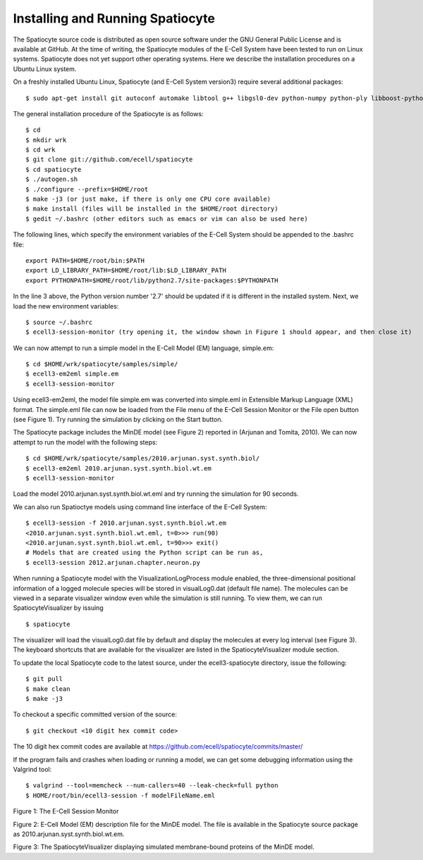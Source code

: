 Installing and Running Spatiocyte
=================================

The Spatiocyte source code is distributed as open source software under
the GNU General Public License and is available at GitHub. At the time
of writing, the Spatiocyte modules of the E-Cell System have been tested
to run on Linux systems. Spatiocyte does not yet support other operating
systems. Here we describe the installation procedures on a Ubuntu Linux
system.

 

On a freshly installed Ubuntu Linux, Spatiocyte (and E-Cell System version3) require several additional packages:

::

  $ sudo apt-get install git autoconf automake libtool g++ libgsl0-dev python-numpy python-ply libboost-python-dev libgtkmm-2.4-dev libgtkglextmm-x11-1.2-dev libhdf5-serial-dev valgrind


The general installation procedure of the Spatiocyte is as follows:

::

  $ cd
  $ mkdir wrk
  $ cd wrk
  $ git clone git://github.com/ecell/spatiocyte
  $ cd spatiocyte
  $ ./autogen.sh
  $ ./configure --prefix=$HOME/root
  $ make -j3 (or just make, if there is only one CPU core available)
  $ make install (files will be installed in the $HOME/root directory)
  $ gedit ~/.bashrc (other editors such as emacs or vim can also be used here)

The following lines, which specify the environment variables of the
E-Cell System should be appended to the .bashrc file:

::

  export PATH=$HOME/root/bin:$PATH
  export LD_LIBRARY_PATH=$HOME/root/lib:$LD_LIBRARY_PATH
  export PYTHONPATH=$HOME/root/lib/python2.7/site-packages:$PYTHONPATH

In the line 3 above, the Python version number '2.7' should be updated
if it is different in the installed system. Next, we load the new
environment variables:

::

  $ source ~/.bashrc
  $ ecell3-session-monitor (try opening it, the window shown in Figure 1 should appear, and then close it)
 

We can now attempt to run a simple model in the E-Cell Model (EM)
language, simple.em:

::

  $ cd $HOME/wrk/spatiocyte/samples/simple/
  $ ecell3-em2eml simple.em
  $ ecell3-session-monitor
 

Using ecell3-em2eml, the model file simple.em was converted into
simple.eml in Extensible Markup Language (XML) format. The simple.eml
file can now be loaded from the File menu of the E-Cell Session Monitor
or the File open button (see Figure 1). Try running the simulation by
clicking on the Start button.

 

The Spatiocyte package includes the MinDE model (see Figure 2)
reported in (Arjunan and Tomita, 2010). We can now attempt to run the
model with the following steps:

::

  $ cd $HOME/wrk/spatiocyte/samples/2010.arjunan.syst.synth.biol/
  $ ecell3-em2eml 2010.arjunan.syst.synth.biol.wt.em
  $ ecell3-session-monitor
 

Load the model 2010.arjunan.syst.synth.biol.wt.eml and try running the
simulation for 90 seconds.

We can also run Spatioctye models using command line interface of the
E-Cell System:

::

  $ ecell3-session -f 2010.arjunan.syst.synth.biol.wt.em
  <2010.arjunan.syst.synth.biol.wt.eml, t=0>>> run(90)
  <2010.arjunan.syst.synth.biol.wt.eml, t=90>>> exit()
  # Models that are created using the Python script can be run as,
  $ ecell3-session 2012.arjunan.chapter.neuron.py


When running a Spatiocyte model with the VisualizationLogProcess module
enabled, the three-dimensional positional information of a logged
molecule species will be stored in visualLog0.dat (default file name).
The molecules can be viewed in a separate visualizer window even while
the simulation is still running. To view them, we can run
SpatiocyteVisualizer by issuing

::

  $ spatiocyte


The visualizer will load the visualLog0.dat file by default and display
the molecules at every log interval (see Figure 3). The keyboard
shortcuts that are available for the visualizer are listed in the
SpatiocyteVisualizer module section.

To update the local Spatiocyte code to the latest source, under the
ecell3-spatiocyte directory, issue the following:

::

  $ git pull
  $ make clean
  $ make -j3


To checkout a specific committed version of the source:

::

  $ git checkout <10 digit hex commit code>


The 10 digit hex commit codes are available at
`https://github.com/ecell/spatiocyte/commits/master/ <https://github.com/ecell/ecell3-spatiocyte/commits/master/>`__

If the program fails and crashes when loading or running a model, we can
get some debugging information using the Valgrind tool:

::

  $ valgrind --tool=memcheck --num-callers=40 --leak-check=full python
  $ HOME/root/bin/ecell3-session -f modelFileName.eml


.. image:: https://raw.github.com/ecell/spatiocyte-docs/master/images/image12.png

 

Figure 1: The E-Cell Session Monitor

.. code-block:: none
   :linenos:

   Stepper SpatiocyteStepper(SS) { VoxelRadius 1e-8; } # m
   System System(/) {
     StepperID SS;
     Variable Variable(GEOMETRY) { Value 3; } # rod shaped compartment
     Variable Variable(LENGTHX) { Value 4.5e-6; } # m
     Variable Variable(LENGTHY) { Value 1e-6; } # m
     Variable Variable(VACANT) { Value 0; }
     Variable Variable(MinDatp) { Value 0; } # molecule number
     Variable Variable(MinDadp) { Value 1300; } # molecule number
     Variable Variable(MinEE) { Value 0; } # molecule number
     Process DiffusionProcess(diffuseMinD) {
       VariableReferenceList [\_ Variable:/:MinDatp] [\_Variable:/:MinDadp];
       D 16e-12; } # m^2/s
     Process DiffusionProcess(diffuseMinE) {
       VariableReferenceList [\_ Variable:/:MinEE];
       D 10e-12; } # m^2/s
     Process VisualizationLogProcess(visualize) {
       VariableReferenceList [\_ Variable:/Surface:MinEE] [\_Variable:/Surface:MinDEE] [\_ Variable:/Surface:MinDEED]
                             [\_ Variable:/Surface:MinD];
       LogInterval 0.5; } # s
     Process MicroscopyTrackingProcess(track) {
       VariableReferenceList [\_ Variable:/Surface:MinEE 2] [\_Variable:/Surface:MinDEE 3] [\_ Variable:/Surface:MinDEED 4]
                             [\_ Variable:/Surface:MinD 1] [\_Variable:/Surface:MinEE -2] [\_ Variable:/Surface:MinDEED -2]
                             [\_ Variable:/Surface:MinEE -1] [\_Variable:/Surface:MinDEED -4] [\_ Variable:/Surface:MinD -1];
       FileName "microscopyLog0.dat"; }
     Process MoleculePopulateProcess(populate) {
       VariableReferenceList [\_ Variable:/:MinDatp] [\_Variable:/:MinDadp] [\_ Variable:/:MinEE] [\_ Variable:/Surface:MinD]
                             [\_ Variable:/Surface:MinDEE] [\_Variable:/Surface:MinDEED] [\_ Variable:/Surface:MinEE]; }
   }
   
   System System(/Surface) {
     StepperID SS;
     Variable Variable(DIMENSION) { Value 2; } # surface compartment
     Variable Variable(VACANT) { Value 0; }
     Variable Variable(MinD) { Value 0; } # molecule number
     Variable Variable(MinEE) { Value 0; } # molecule number
     Variable Variable(MinDEE) { Value 700; } # molecule number
     Variable Variable(MinDEED) { Value 0; } # molecule number
     Process DiffusionProcess(diffuseMinD) {
       VariableReferenceList [\_ Variable:/Surface:MinD];
       D 0.02e-12; } # m^2/s
     Process DiffusionProcess(diffuseMinEE) {
       VariableReferenceList [\_ Variable:/Surface:MinEE];
       D 0.02e-12; } # m^2/s
     Process DiffusionProcess(diffuseMinDEE) {
       VariableReferenceList [\_ Variable:/Surface:MinDEE];
       D 0.02e-12; } # m^2/s
     Process DiffusionProcess(diffuseMinDEED) {
        VariableReferenceList [\_ Variable:/Surface:MinDEED];
       D 0.02e-12; } # m^2/s
     Process DiffusionInfluencedReactionProcess(reaction1) {
       VariableReferenceList [\_ Variable:/Surface:VACANT -1] [\_Variable:/:MinDatp -1] [\_ Variable:/Surface:MinD 1];
       k 2.2e-8; } # m/s
     Process DiffusionInfluencedReactionProcess(reaction2) {
       VariableReferenceList [\_ Variable:/Surface:MinD -1] [\_Variable:/:MinDatp -1] [\_ Variable:/Surface:MinD 1]
                             [\_ Variable:/Surface:MinD 1];
       k 3e-20; } # m^3/s
     Process DiffusionInfluencedReactionProcess(reaction3) {
       VariableReferenceList [\_ Variable:/Surface:MinD -1] [\_Variable:/:MinEE -1] [\_ Variable:/Surface:MinDEE 1];
       k 5e-19; } # m^3/s
     Process SpatiocyteNextReactionProcess(reaction4) {
       VariableReferenceList [\_ Variable:/Surface:MinDEE -1] [\_Variable:/Surface:MinEE 1] [\_ Variable:/:MinDadp 1];
       k 1; } # s^{-1}
     Process SpatiocyteNextReactionProcess(reaction5) {
       VariableReferenceList [\_ Variable:/:MinDadp -1] [\_Variable:/:MinDatp 1];
       k 5; } # s^{-1}
     Process DiffusionInfluencedReactionProcess(reaction6) {
       VariableReferenceList [\_ Variable:/Surface:MinDEE -1] [\_Variable:/Surface:MinD -1] [\_ Variable:/Surface:MinDEED 1];
       k 5e-15; } # m^2/s
     Process SpatiocyteNextReactionProcess(reaction7) {
       VariableReferenceList [\_ Variable:/Surface:MinDEED -1] [\_Variable:/Surface:MinDEE 1] [\_ Variable:/:MinDadp 1];
       k 1; } # s^{-1}
     Process SpatiocyteNextReactionProcess(reaction8) {
       VariableReferenceList [\_ Variable:/Surface:MinEE -1] [\_Variable:/:MinEE 1];
       k 0.83; } # s^{-1}
   }
  
 

Figure 2: E-Cell Model (EM) description file for the MinDE model. The
file is available in the Spatiocyte source package as
2010.arjunan.syst.synth.biol.wt.em.

.. image:: https://raw.github.com/ecell/spatiocyte-docs/master/images/image13.png

 

Figure 3: The SpatiocyteVisualizer displaying simulated membrane-bound
proteins of the MinDE model.



